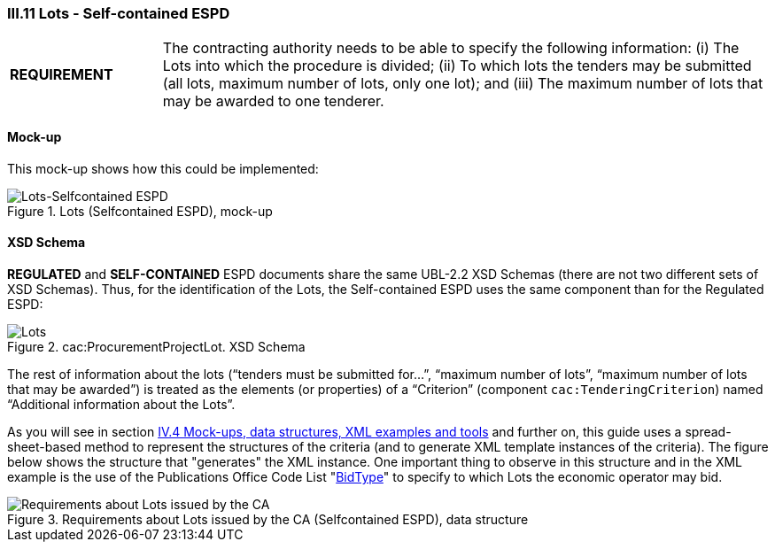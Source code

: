 
=== III.11 Lots - Self-contained ESPD

[cols="<1,<4"]
|===
|*REQUIREMENT*
|The contracting authority needs to be able to specify the following information: (i) The Lots into which the procedure is divided; (ii) To which lots the tenders may be submitted (all lots, maximum number of lots, only one lot); and (iii) The maximum number of lots that may be awarded to one tenderer.
|===
 
==== Mock-up
This mock-up shows how this could be implemented:

.Lots (Selfcontained ESPD), mock-up
image::Lots-Selfcontained.png[Lots-Selfcontained ESPD, alt="Lots-Selfcontained ESPD", align="center"]

==== XSD Schema
*REGULATED* and *SELF-CONTAINED* ESPD documents share the same UBL-2.2 XSD Schemas (there are not two different sets of XSD Schemas). Thus, for the identification of the Lots, the Self-contained ESPD uses the same component than for the Regulated ESPD:

.cac:ProcurementProjectLot. XSD Schema
image::ProcurementProjectLot.png[Lots, alt="Lots", align="center"]

The rest of information about the lots (“tenders must be submitted for…”, “maximum number of lots”, “maximum number of lots that may be awarded”) is treated as the elements (or properties) of a “Criterion” (component `cac:TenderingCriterion`) named “Additional information about the Lots”.  

As you will see in section link:#iv-4-mock-ups-data-structures-xml-examples-and-tools[IV.4 Mock-ups, data structures, XML examples and tools] and further on, this guide uses a spread-sheet-based method to represent the structures of the criteria (and to generate XML template instances of the criteria). The figure below shows the structure that "generates" the XML instance. One important thing to observe in this structure and in the XML example is the use of the Publications Office Code List "link:https://github.com/ESPD/ESPD-EDM/tree/2.1.0/docs/src/main/asciidoc/dist/cl/ods/ESPD-CodeLists-V2.1.0.ods[BidType]" to specify to which Lots the economic operator may bid.

.Requirements about Lots issued by the CA (Selfcontained ESPD), data structure
image::Selfcontained_OTHER-CA-Lots.png[Requirements about Lots issued by the CA, alt="Requirements about Lots issued by the CA", align="center"]




 

